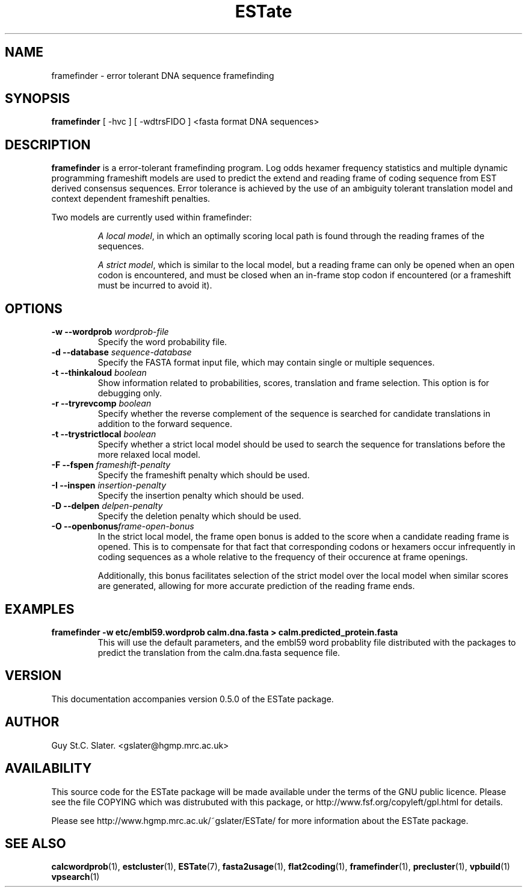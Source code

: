.\" Header used on every estate page.
.TH ESTate 1 "October 1999" ESTate "EST analysis tools, etc"
.SH NAME
.\"
framefinder \- error tolerant DNA sequence framefinding
.SH SYNOPSIS
.B framefinder
[ -hvc ] [ -wdtrsFIDO ] <fasta format DNA sequences>
.SH DESCRIPTION
.BR framefinder
is a error-tolerant framefinding program.
Log odds hexamer frequency statistics and multiple dynamic
programming frameshift models are used to predict the extend
and reading frame of coding sequence from EST derived consensus
sequences.  Error tolerance is achieved by the use of an ambiguity
tolerant translation model and context dependent frameshift
penalties.

.PP
Two models are currently used within framefinder:
.PP
.RS
.IR "A local model",
in which an optimally scoring local path is found through the
reading frames of the sequences.
.RE

.RS
.IR "A strict model",
which is similar to the local model, but a reading frame can
only be opened when an open codon is encountered, and must be closed
when an in-frame stop codon if encountered
(or a frameshift must be incurred to avoid it).
.RE

.SH OPTIONS
.\"
.TP
.BI "\-w \--wordprob " wordprob-file
Specify the word probability file.
.\"
.TP
.BI "\-d \--database " sequence-database
Specify the FASTA format input file, which may contain
single or multiple sequences.
.\"
.TP
.BI "\-t \--thinkaloud " boolean
Show information related to probabilities,
scores, translation and frame selection.
This option is for debugging only.
.\"
.TP
.BI "\-r \--tryrevcomp " boolean
Specify whether the reverse complement
of the sequence is searched for candidate
translations in addition to the forward sequence.
.\"
.TP
.BI "\-t \--trystrictlocal " boolean
Specify whether a strict local model should be used to
search the sequence for translations before the more relaxed
local model.
.\"
.TP
.BI "\-F \--fspen " frameshift-penalty
Specify the frameshift penalty which should be used.
.\"
.TP
.BI "\-I \--inspen " insertion-penalty
Specify the insertion penalty which should be used.
.\"
.TP
.BI "\-D \--delpen " delpen-penalty
Specify the deletion penalty which should be used.
.\"
.TP
.BI "\-O \--openbonus" frame-open-bonus
In the strict local model, the frame open bonus is added to
the score when a candidate reading frame is opened.  This
is to compensate for that fact that corresponding codons
or hexamers occur infrequently in coding sequences as a whole
relative to the frequency of their occurence at frame openings.

Additionally, this bonus facilitates selection of the
strict model over the local model when similar scores are
generated, allowing for more accurate prediction of the
reading frame ends.

.SH EXAMPLES
.\"
.B "framefinder -w etc/embl59.wordprob calm.dna.fasta > calm.predicted_protein.fasta"
.RS
This will use the default parameters, and the embl59 word probablity
file distributed with the packages to predict the translation from
the calm.dna.fasta sequence file.
.RE
.\"
.\" Misc information appended to the end of Every ESTate man page.
.\"
.RE
.SH VERSION
This documentation accompanies version 0.5.0 of the ESTate package.
.SH AUTHOR
Guy St.C. Slater.  <gslater@hgmp.mrc.ac.uk>
.SH AVAILABILITY
This source code for the ESTate package will be made
available under the terms of the GNU public licence.  Please
see the file COPYING which was distrubuted with this package,
or http://www.fsf.org/copyleft/gpl.html for details.

Please see http://www.hgmp.mrc.ac.uk/~gslater/ESTate/
for more information about the ESTate package.
.SH "SEE ALSO"
.BR calcwordprob (1),
.BR estcluster (1),
.BR ESTate (7),
.BR fasta2usage (1),
.BR flat2coding (1),
.BR framefinder (1),
.BR precluster (1),
.BR vpbuild (1)
.BR vpsearch (1)
